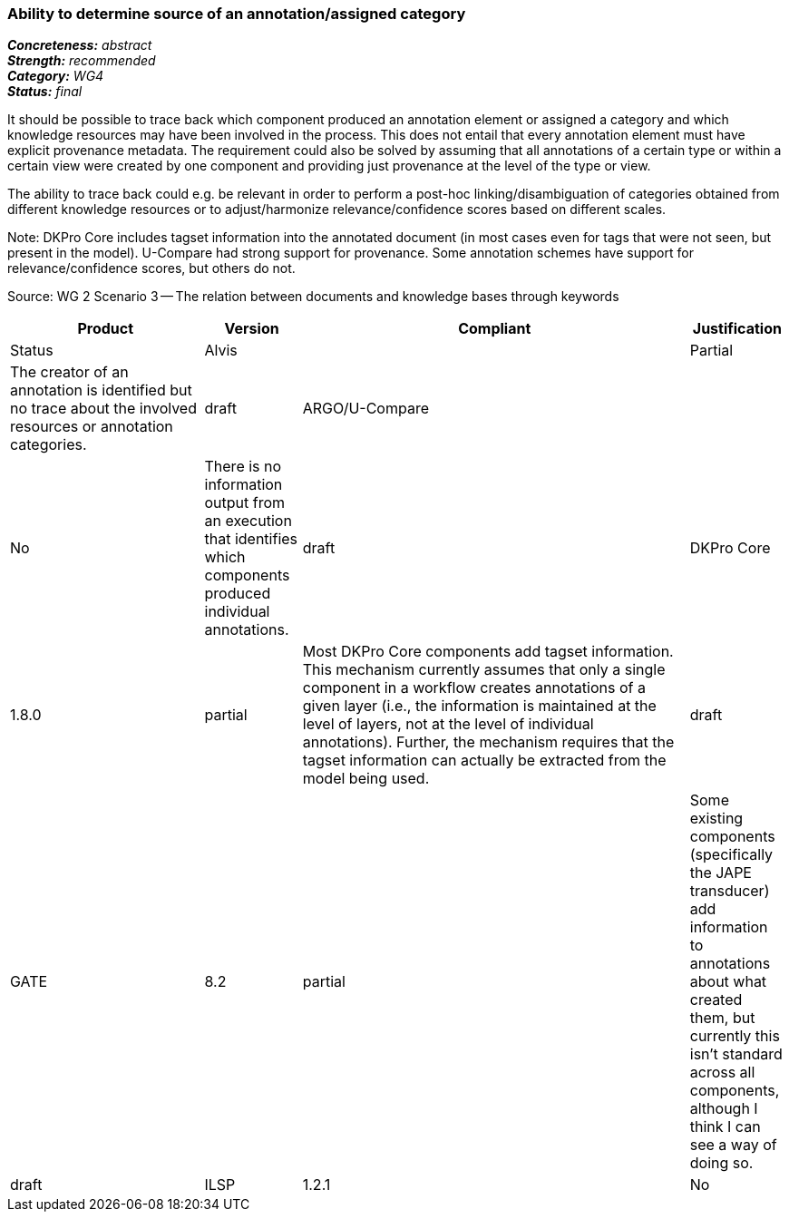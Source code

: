 === Ability to determine source of an annotation/assigned category

[%hardbreaks]
[small]#*_Concreteness:_* __abstract__#
[small]#*_Strength:_*     __recommended__#
[small]#*_Category:_*     __WG4__#
[small]#*_Status:_*       __final__#



It should be possible to trace back which component produced an annotation element or assigned a category and which knowledge resources may have been involved in the process. This does not entail that every annotation element must have explicit provenance metadata. The requirement could also be solved by assuming that all annotations of a certain type or within a certain view were created by one component and providing just provenance at the level of the type or view.

The ability to trace back could e.g. be relevant in order to perform a post-hoc linking/disambiguation of categories obtained from different knowledge resources or to adjust/harmonize relevance/confidence scores based on different scales.

Note: DKPro Core includes tagset information into the annotated document (in most cases even for tags that were not seen, but present in the model). U-Compare had strong support for provenance. Some annotation schemes have support for relevance/confidence scores, but others do not.

Source: WG 2 Scenario 3 — The relation between documents and knowledge bases through keywords

// Below is an example of how a compliance evaluation table could look. This is presently optional
// and may be moved to a more structured/principled format later maintained in separate files.
[cols="2,1,4,1"]
|====
|Product|Version|Compliant|Justification|Status

| Alvis
|
| Partial
| The creator of an annotation is identified but no trace about the involved resources or annotation categories.
| draft

| ARGO/U-Compare
|
| No
| There is no information output from an execution that identifies which components produced individual annotations.
| draft

| DKPro Core
| 1.8.0
| partial
| Most DKPro Core components add tagset information. This mechanism currently assumes that only a single component in a workflow creates annotations of a given layer (i.e., the information is maintained at the level of layers, not at the level of individual annotations). Further, the mechanism requires that the tagset information can actually be extracted from the model being used.
| draft

| GATE
| 8.2
| partial
| Some existing components (specifically the JAPE transducer) add information to annotations about what created them, but currently this isn't standard across all components, although I think I can see a way of doing so.
| draft

| ILSP
| 1.2.1
| No
| No relevant annotation added.
| draft
|====
